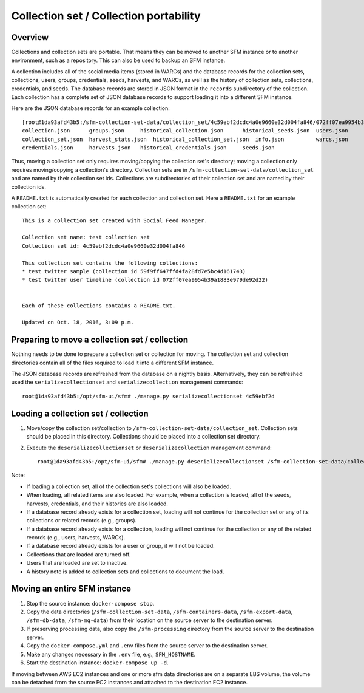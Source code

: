 =========================================
 Collection set / Collection portability
=========================================

----------
 Overview
----------
Collections and collection sets are portable. That means they can be moved to another SFM instance or
to another environment, such as a repository. This can also be used to backup an SFM instance.

A collection includes all of the social media items (stored in WARCs) and the database
records for the collection sets, collections, users, groups, credentials, seeds, harvests, and WARCs, as well
as the history of collection sets, collections, credentials, and seeds. The
database records are stored in JSON format in the ``records`` subdirectory of the collection. Each collection
has a complete set of JSON database records to support loading it into a different SFM instance.

Here are the JSON database records for an example collection::

    [root@1da93afd43b5:/sfm-collection-set-data/collection_set/4c59ebf2dcdc4a0e9660e32d004fa846/072ff07ea9954b39a1883e979de92d22/records# ls
    collection.json      groups.json	 historical_collection.json	 historical_seeds.json	users.json
    collection_set.json  harvest_stats.json  historical_collection_set.json  info.json		warcs.json
    credentials.json     harvests.json	 historical_credentials.json	 seeds.json

Thus, moving a collection set only requires moving/copying the collection set's directory; moving a collection
only requires moving/copying a collection's directory.  Collection sets are in ``/sfm-collection-set-data/collection_set`` and
are named by their collection set ids.  Collections are subdirectories of their collection set
and are named by their collection ids.

A ``README.txt`` is automatically created for each collection and collection set. Here a ``README.txt`` for
an example collection set::

    This is a collection set created with Social Feed Manager.

    Collection set name: test collection set
    Collection set id: 4c59ebf2dcdc4a0e9660e32d004fa846

    This collection set contains the following collections:
    * test twitter sample (collection id 59f9ff647ffd4fa28fd7e5bc4d161743)
    * test twitter user timeline (collection id 072ff07ea9954b39a1883e979de92d22)


    Each of these collections contains a README.txt.

    Updated on Oct. 18, 2016, 3:09 p.m.


-------------------------------------------------
 Preparing to move a collection set / collection
-------------------------------------------------

Nothing needs to be done to prepare a collection set or collection for moving. The collection set and collection
directories contain all of the files required to load it into a different SFM instance.

The JSON database records are refreshed from the database on a nightly basis. Alternatively, they
can be refreshed used the ``serializecollectionset`` and ``serializecollection`` management commands::

    root@1da93afd43b5:/opt/sfm-ui/sfm# ./manage.py serializecollectionset 4c59ebf2d


---------------------------------------
 Loading a collection set / collection
---------------------------------------

1. Move/copy the collection set/collection to ``/sfm-collection-set-data/collection_set``. Collection sets should be placed
   in this directory. Collections should be placed into a collection set directory.
2. Execute the ``deserializecollectionset`` or ``deserializecollection`` management command::

    root@1da93afd43b5:/opt/sfm-ui/sfm# ./manage.py deserializecollectionset /sfm-collection-set-data/collection_set/4c59ebf2dcdc4a0e9660e32d004fa846

Note:

* If loading a collection set, all of the collection set's collections will also be loaded.
* When loading, all related items are also loaded.  For example, when a collection is loaded, all of the seeds,
  harvests, credentials, and their histories are also loaded.
* If a database record already exists for a collection set, loading will not continue for the collection set or any
  of its collections or related records (e.g., groups).
* If a database record already exists for a collection, loading will not continue for the collection or any of the
  related records (e.g., users, harvests, WARCs).
* If a database record already exists for a user or group, it will not be loaded.
* Collections that are loaded are turned off.
* Users that are loaded are set to inactive.
* A history note is added to collection sets and collections to document the load.

-------------------------------
 Moving an entire SFM instance
-------------------------------

1. Stop the source instance: ``docker-compose stop``.
2. Copy the data directories (``/sfm-collection-set-data``, ``/sfm-containers-data``, ``/sfm-export-data``, ``/sfm-db-data``, ``/sfm-mq-data``) from their location on the source server to the destination server.
3. If preserving processing data, also copy the ``/sfm-processing`` directory from the source server to the destination
   server.
4. Copy the ``docker-compose.yml`` and ``.env`` files from the source server to the destination server.
5. Make any changes necessary in the ``.env`` file, e.g., ``SFM_HOSTNAME``.
6. Start the destination instance: ``docker-compose up -d``.

If moving between AWS EC2 instances and one or more sfm data directories are on a separate EBS volume, the volume can be detached from
the source EC2 instances and attached to the destination EC2 instance.